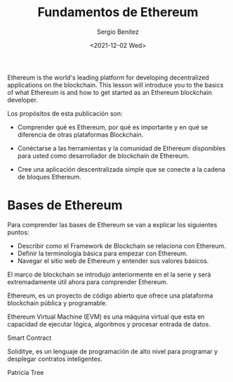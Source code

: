 #+TITLE: Fundamentos de Ethereum
#+DESCRIPTION: Serie que recopila una aprendizaje sobre blockchain
#+AUTHOR: Sergio Benítez
#+DATE:<2021-12-02 Wed>
#+STARTUP: fold
#+HUGO_BASE_DIR: ~/Development/suabochica-blog/
#+HUGO_SECTION: /post
#+HUGO_WEIGHT: auto
#+HUGO_AUTO_SET_LASTMOD: t

Ethereum is the world's leading platform for developing decentralized applications on the blockchain. This lesson will introduce you to the basics of what Ethereum is and how to get started as an Ethereum blockchain developer.

Los propósitos de esta publicación son:

- Comprender qué es Ethereum, por qué es importante y en qué se diferencia de otras plataformas Blockchain.

- Conéctarse a las herramientas y la comunidad de Ethereum disponibles para usted como desarrollador de blockchain de Ethereum.

- Cree una aplicación descentralizada simple que se conecte a la cadena de bloques Ethereum.

* Bases de Ethereum

Para comprender las bases de Ethereum se van a explicar los siguientes puntos:

- Describir como el Framework de Blockchain se relaciona con Ethereum.
- Definir la terminología básica para empezar con Ethereum.
- Navegar el sitio web de Ethereum y entender sus valores básicos.

El marco de blockchain se introdujo anteriormente en el la serie y será extremadamente útil ahora para comprender Ethereum.

Ethereum, es un proyecto de código abierto que ofrece una plataforma blockchain pública y programable.

Ethereum Virtual Machine (EVM) es una máquina virtual que esta en capacidad de ejecutar lógica, algoritmos y procesar entrada de datos.

Smart Contract

Soliditye, es un lenguaje de programación de alto nivel para programar y desplegar contratos inteligentes.

Patricia Tree